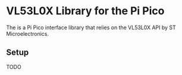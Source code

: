 #+OPTIONS: toc:nil

* VL53L0X Library for the Pi Pico
The is a Pi Pico interface library that relies on the VL53L0X API by ST Microelectronics.
** Setup
TODO
